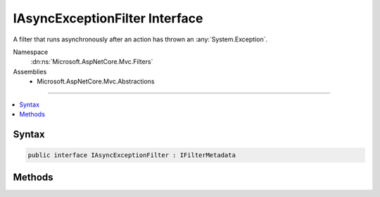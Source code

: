 

IAsyncExceptionFilter Interface
===============================






A filter that runs asynchronously after an action has thrown an :any:`System.Exception`\.


Namespace
    :dn:ns:`Microsoft.AspNetCore.Mvc.Filters`
Assemblies
    * Microsoft.AspNetCore.Mvc.Abstractions

----

.. contents::
   :local:









Syntax
------

.. code-block:: csharp

    public interface IAsyncExceptionFilter : IFilterMetadata








.. dn:interface:: Microsoft.AspNetCore.Mvc.Filters.IAsyncExceptionFilter
    :hidden:

.. dn:interface:: Microsoft.AspNetCore.Mvc.Filters.IAsyncExceptionFilter

Methods
-------

.. dn:interface:: Microsoft.AspNetCore.Mvc.Filters.IAsyncExceptionFilter
    :noindex:
    :hidden:

    
    .. dn:method:: Microsoft.AspNetCore.Mvc.Filters.IAsyncExceptionFilter.OnExceptionAsync(Microsoft.AspNetCore.Mvc.Filters.ExceptionContext)
    
        
    
        
        Called after an action has thrown an :any:`System.Exception`\.
    
        
    
        
        :param context: The :any:`Microsoft.AspNetCore.Mvc.Filters.ExceptionContext`\.
        
        :type context: Microsoft.AspNetCore.Mvc.Filters.ExceptionContext
        :rtype: System.Threading.Tasks.Task
        :return: A :any:`System.Threading.Tasks.Task` that on completion indicates the filter has executed.
    
        
        .. code-block:: csharp
    
            Task OnExceptionAsync(ExceptionContext context)
    

